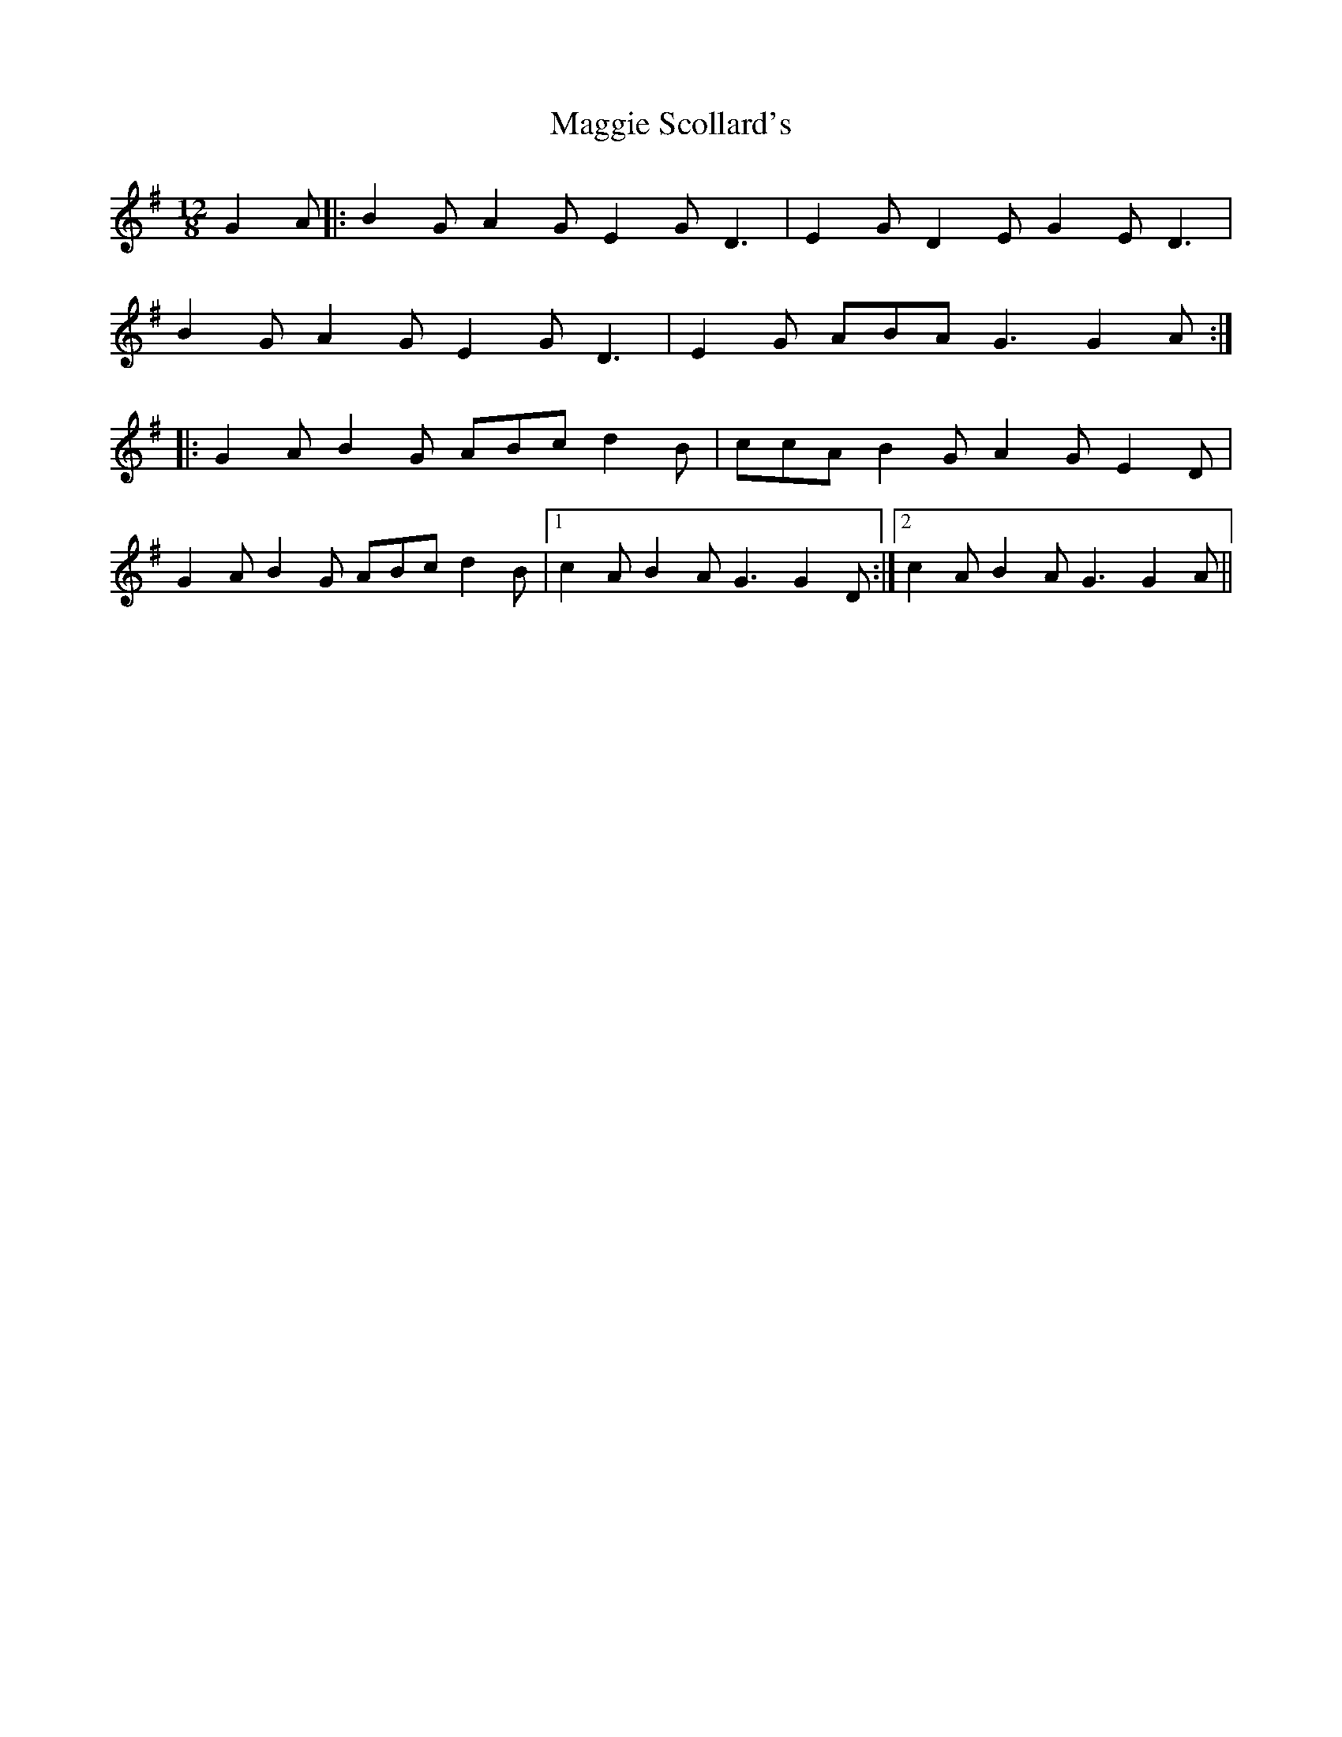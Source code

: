 X: 24829
T: Maggie Scollard's
R: slide
M: 12/8
K: Gmajor
G2A|:B2G A2G E2G D3|E2G D2E G2E D3|
B2G A2G E2G D3|E2G ABA G3 G2A:|
|:G2A B2G ABc d2B|ccA B2G A2G E2D|
G2A B2G ABc d2B|1 c2A B2A G3 G2D:|2 c2A B2A G3 G2A||

